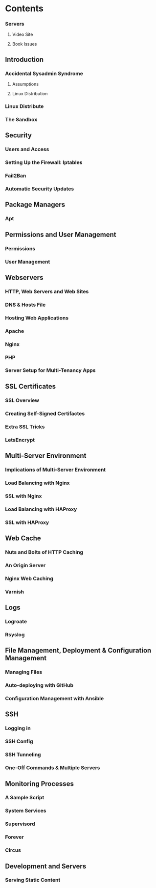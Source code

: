 * Contents
*** Servers
**** Video Site
**** Book Issues

** Introduction
*** Accidental Sysadmin Syndrome
**** Assumptions
**** Linux Distribution
*** Linux Distribute
*** The Sandbox

** Security
*** Users and Access
*** Setting Up the Firewall: Iptables
*** Fail2Ban
*** Automatic Security Updates

** Package Managers
*** Apt

** Permissions and User Management
*** Permissions
*** User Management

** Webservers    
*** HTTP, Web Servers and Web Sites
*** DNS & Hosts File
*** Hosting Web Applications
*** Apache
*** Nginx
*** PHP
*** Server Setup for Multi-Tenancy Apps

** SSL Certificates
*** SSL Overview
*** Creating Self-Signed Certifactes
*** Extra SSL Tricks
*** LetsEncrypt
    
** Multi-Server Environment
*** Implications of Multi-Server Environment
*** Load Balancing with Nginx
*** SSL with Nginx
*** Load Balancing with HAProxy
*** SSL with HAProxy

** Web Cache
*** Nuts and Bolts of HTTP Caching
*** An Origin Server
*** Nginx Web Caching
*** Varnish
    
**  Logs
*** Logroate
*** Rsyslog

** File Management, Deployment & Configuration Management
*** Managing Files
*** Auto-deploying with GitHub
*** Configuration Management with Ansible

** SSH
*** Logging in
*** SSH Config
*** SSH Tunneling
*** One-Off Commands & Multiple Servers

** Monitoring Processes
*** A Sample Script
*** System Services
*** Supervisord
*** Forever
*** Circus

** Development and Servers
*** Serving Static Content
